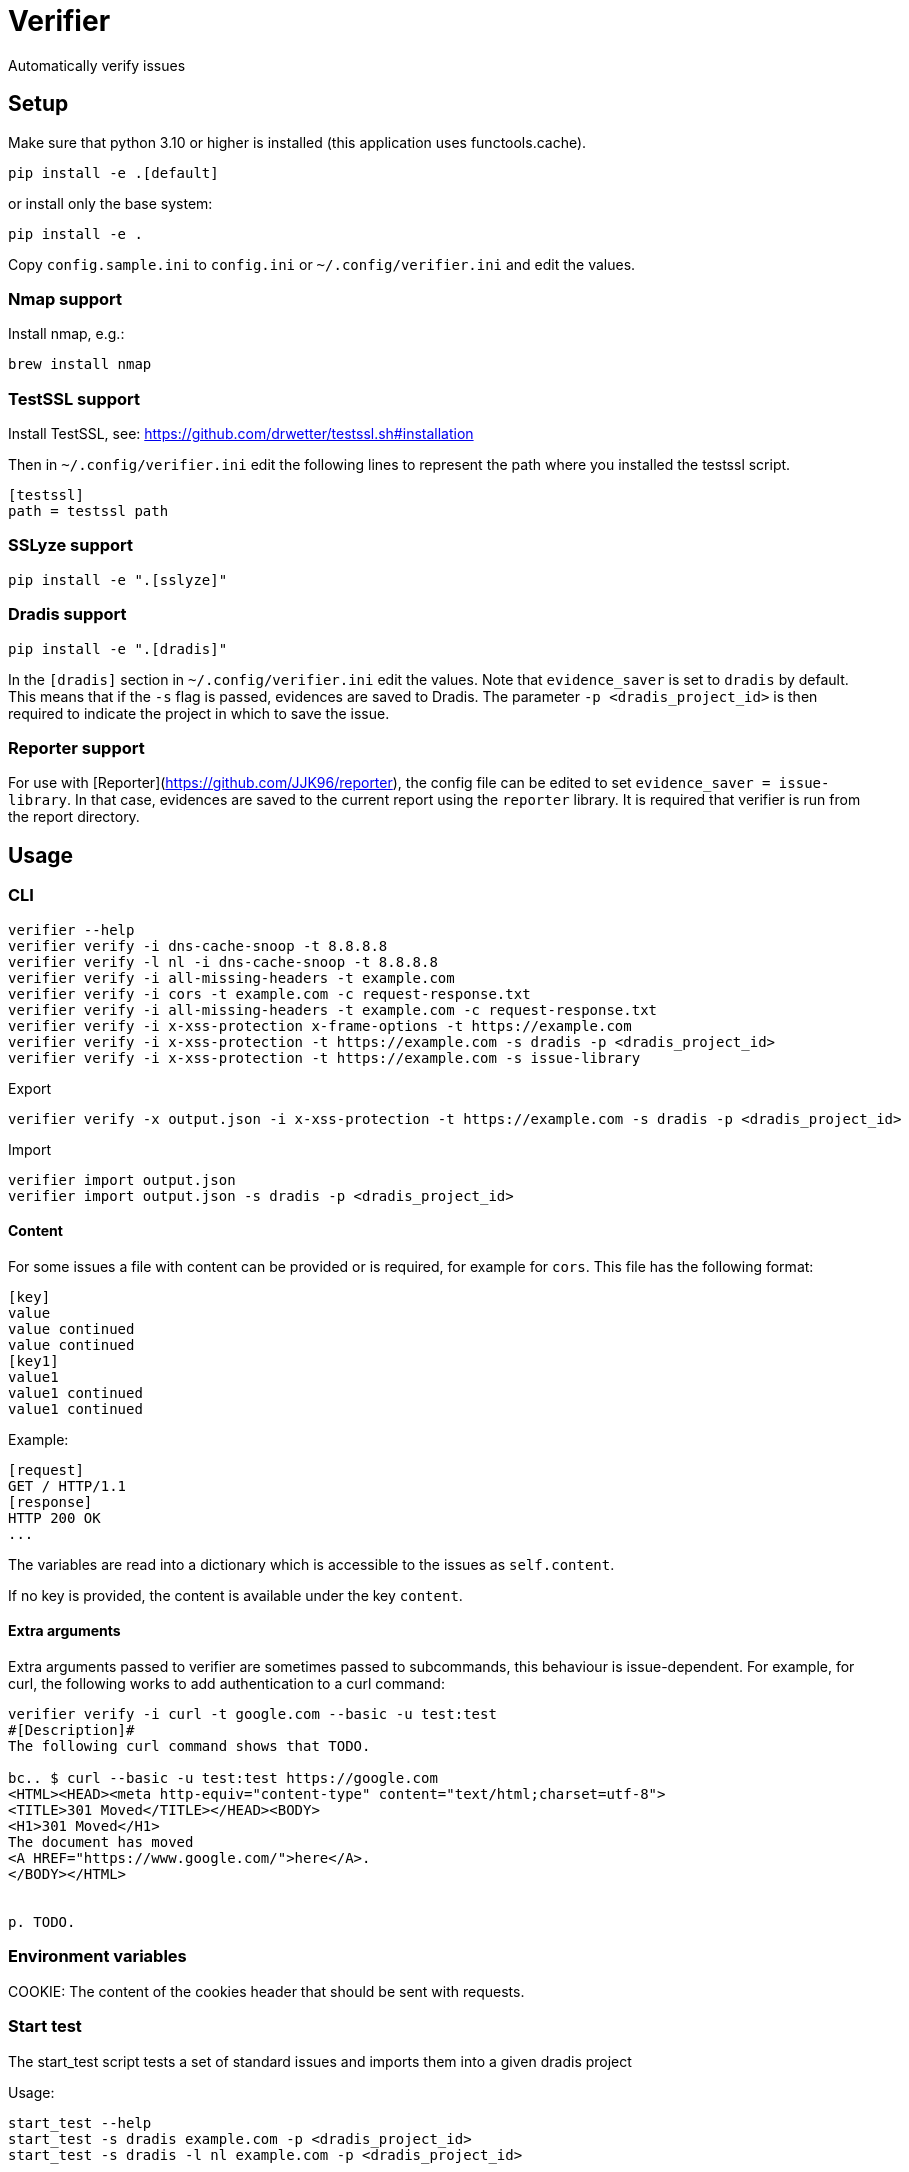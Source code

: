 = Verifier

Automatically verify issues

== Setup

Make sure that python 3.10 or higher is installed (this application uses functools.cache).

    pip install -e .[default]

or install only the base system:

    pip install -e .

Copy `config.sample.ini` to `config.ini` or `~/.config/verifier.ini` and edit the values.

=== Nmap support

Install nmap, e.g.:

    brew install nmap

=== TestSSL support

Install TestSSL, see: https://github.com/drwetter/testssl.sh#installation

Then in `~/.config/verifier.ini` edit the following lines to represent the path where you installed the testssl script.

    [testssl]
    path = testssl path

=== SSLyze support

    pip install -e ".[sslyze]"

=== Dradis support

    pip install -e ".[dradis]"

In the `[dradis]` section in `~/.config/verifier.ini` edit the values.
Note that `evidence_saver` is set to `dradis` by default. This means that if the `-s` flag is passed, evidences are saved to Dradis.
The parameter `-p <dradis_project_id>` is then required to indicate the project in which to save the issue.

=== Reporter support

For use with [Reporter](https://github.com/JJK96/reporter), the config file can be edited to set `evidence_saver = issue-library`.
In that case, evidences are saved to the current report using the `reporter` library.
It is required that verifier is run from the report directory.

== Usage

=== CLI

----
verifier --help
verifier verify -i dns-cache-snoop -t 8.8.8.8
verifier verify -l nl -i dns-cache-snoop -t 8.8.8.8
verifier verify -i all-missing-headers -t example.com
verifier verify -i cors -t example.com -c request-response.txt
verifier verify -i all-missing-headers -t example.com -c request-response.txt
verifier verify -i x-xss-protection x-frame-options -t https://example.com
verifier verify -i x-xss-protection -t https://example.com -s dradis -p <dradis_project_id> 
verifier verify -i x-xss-protection -t https://example.com -s issue-library
----

Export
----
verifier verify -x output.json -i x-xss-protection -t https://example.com -s dradis -p <dradis_project_id>
----

Import
----
verifier import output.json
verifier import output.json -s dradis -p <dradis_project_id>
----

==== Content

For some issues a file with content can be provided or is required, for example for `cors`. This file has the following format:

```
[key]
value
value continued
value continued
[key1]
value1
value1 continued
value1 continued
```

Example:

```
[request]
GET / HTTP/1.1
[response]
HTTP 200 OK
...
```

The variables are read into a dictionary which is accessible to the issues as `self.content`.

If no key is provided, the content is available under the key `content`.

==== Extra arguments

Extra arguments passed to verifier are sometimes passed to subcommands, this behaviour is issue-dependent.
For example, for curl, the following works to add authentication to a curl command:

----
verifier verify -i curl -t google.com --basic -u test:test
#[Description]#
The following curl command shows that TODO.

bc.. $ curl --basic -u test:test https://google.com
<HTML><HEAD><meta http-equiv="content-type" content="text/html;charset=utf-8">
<TITLE>301 Moved</TITLE></HEAD><BODY>
<H1>301 Moved</H1>
The document has moved
<A HREF="https://www.google.com/">here</A>.
</BODY></HTML>


p. TODO.
----

=== Environment variables

COOKIE: The content of the cookies header that should be sent with requests.

=== Start test

The start_test script tests a set of standard issues and imports them into a given dradis project

Usage:

----
start_test --help
start_test -s dradis example.com -p <dradis_project_id> 
start_test -s dradis -l nl example.com -p <dradis_project_id>
----

Export
----
start_test -x output.json example.com
----

Importing can be done using verifier.py.

=== Module

----
from verifier import verify
evidence_text = verify(<issues>, <target>, *args, **kwargs)
----

=== Dradis curl

Do a web request and print it in dradis issue format.

----
dradis_curl -h
----

== Dradis support

    pip install -e ".[dradis]"

Copy `config.sample.ini` to `config.ini` or `~/.config/verifier.ini` and edit the values

Currently none of the included issues have Dradis support. To add this, add a `_standard_issue_id` attribute to the issue class like the following:

----
class Issue:
    ...
    _standard_issue_id = {
        # Number of the issue in Dradis Issue Library add-on
        "en": 1, 
        "nl": 2,
    }
----

== Extending

To create a new issue create a new file in the `issues` directory, this file should have content like the following:

----
from .base import add_issue, Issue

class NewIssue(Issue):
    # This template is later converted to language-specific using self.template
    _template = {
        "en": "English template ...",
        "nl": "Dutch template ...",
    }
    _standard_issue_id = {
        # Number of the issue in Dradis Issue Library add-on
        "en": 1, 
        "nl": 2,
    }

    def verify(self, host):
        ...
        yield self.template.format(...)

add_issue('new-issue', NewIssue)
----

Then in `issues/__init__.py` add a line like the following:

----
from . import new_issue
----

== Testing

```
python -m unittest discover tests
```
